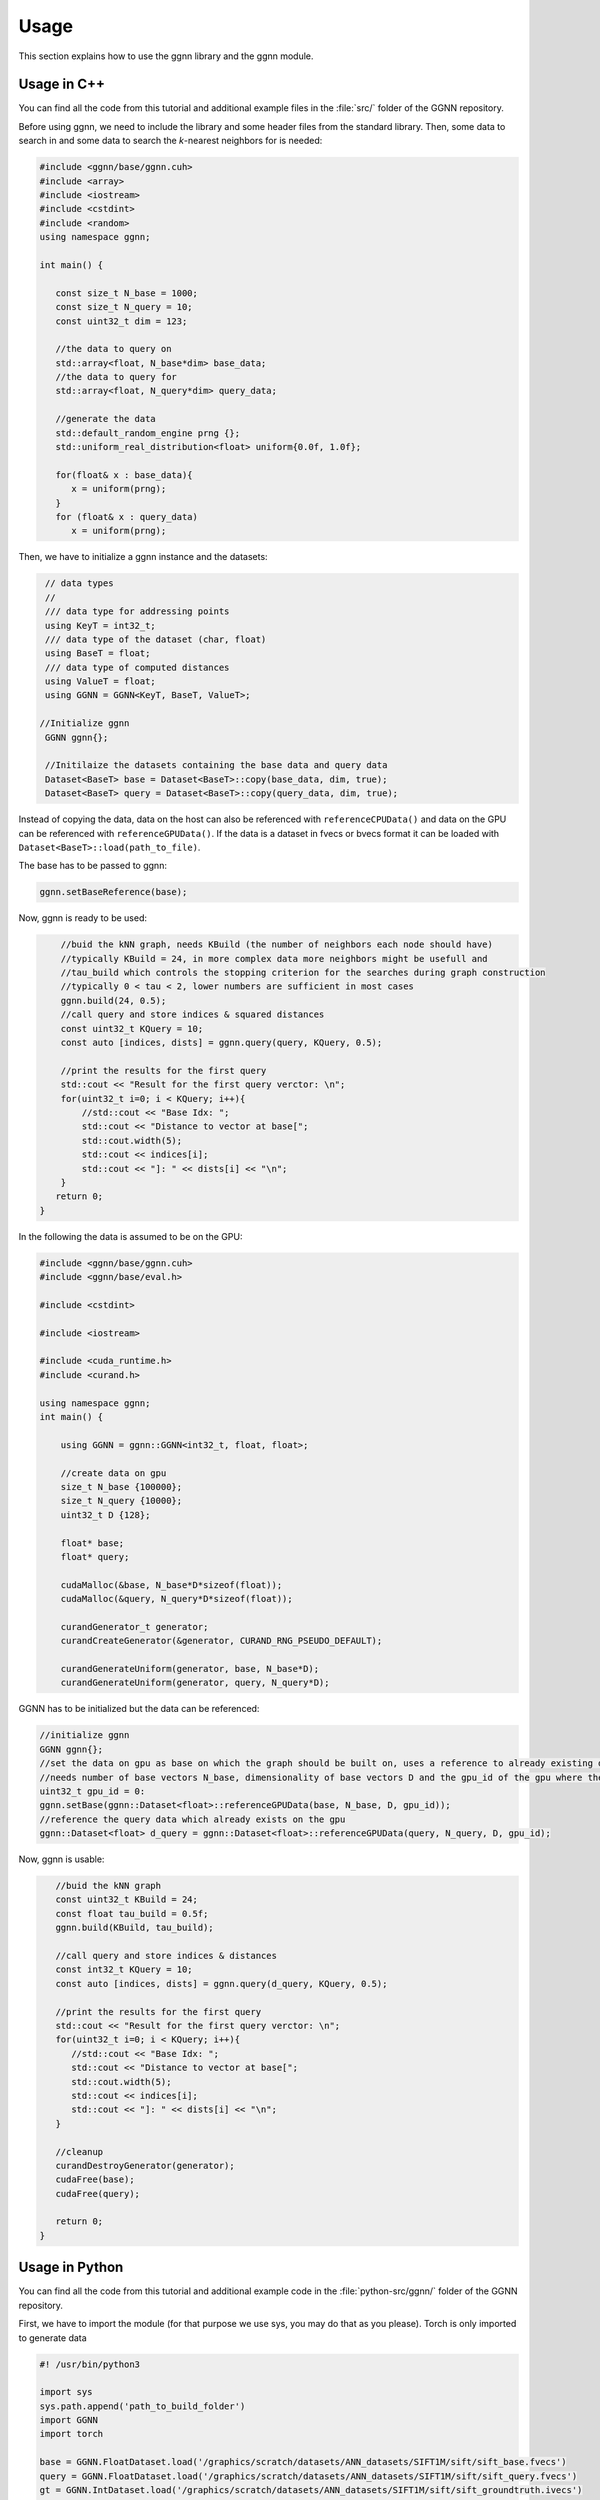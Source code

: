 Usage
=====

This section explains how to use the ggnn library and the ggnn module.

Usage in C++
------------

You can find all the code from this tutorial and additional example files in the :file:`src/` folder of the GGNN repository.

Before using ggnn, we need to include the library and some header files from the standard library. Then, some data to search in and some data to search the *k*-nearest neighbors for is needed:

.. code:: c++

   #include <ggnn/base/ggnn.cuh>
   #include <array>
   #include <iostream>
   #include <cstdint>
   #include <random>
   using namespace ggnn;

   int main() {

      const size_t N_base = 1000;
      const size_t N_query = 10;
      const uint32_t dim = 123;
   
      //the data to query on
      std::array<float, N_base*dim> base_data;
      //the data to query for
      std::array<float, N_query*dim> query_data;
   
      //generate the data
      std::default_random_engine prng {};
      std::uniform_real_distribution<float> uniform{0.0f, 1.0f};
   
      for(float& x : base_data){
         x = uniform(prng);
      }
      for (float& x : query_data)
         x = uniform(prng);

Then, we  have to initialize a ggnn instance and the datasets:

.. code:: c++

       // data types
       //
       /// data type for addressing points
       using KeyT = int32_t;
       /// data type of the dataset (char, float)
       using BaseT = float;
       /// data type of computed distances
       using ValueT = float;
       using GGNN = GGNN<KeyT, BaseT, ValueT>;
   
      //Initialize ggnn
       GGNN ggnn{};
   
       //Initilaize the datasets containing the base data and query data
       Dataset<BaseT> base = Dataset<BaseT>::copy(base_data, dim, true);
       Dataset<BaseT> query = Dataset<BaseT>::copy(query_data, dim, true);

Instead of copying the data, data on the host can also be referenced with ``referenceCPUData()`` and data on the GPU can be referenced with ``referenceGPUData()``.
If the data is a dataset in fvecs or bvecs format it can be loaded with ``Dataset<BaseT>::load(path_to_file)``.

The base has to be passed to ggnn:

.. code:: c++

       ggnn.setBaseReference(base);

Now, ggnn is ready to be used:

.. code:: c++

       //buid the kNN graph, needs KBuild (the number of neighbors each node should have)
       //typically KBuild = 24, in more complex data more neighbors might be usefull and
       //tau_build which controls the stopping criterion for the searches during graph construction
       //typically 0 < tau < 2, lower numbers are sufficient in most cases
       ggnn.build(24, 0.5);
       //call query and store indices & squared distances
       const uint32_t KQuery = 10;
       const auto [indices, dists] = ggnn.query(query, KQuery, 0.5);
   
       //print the results for the first query
       std::cout << "Result for the first query verctor: \n";
       for(uint32_t i=0; i < KQuery; i++){
           //std::cout << "Base Idx: ";
           std::cout << "Distance to vector at base[";
           std::cout.width(5);
           std::cout << indices[i];
           std::cout << "]: " << dists[i] << "\n";
       }
      return 0;
   }

In the following the data is assumed to be on the GPU:

.. code:: c++

   #include <ggnn/base/ggnn.cuh>
   #include <ggnn/base/eval.h>
   
   #include <cstdint>
   
   #include <iostream>
   
   #include <cuda_runtime.h>
   #include <curand.h>
   
   using namespace ggnn;
   int main() {
   
       using GGNN = ggnn::GGNN<int32_t, float, float>;
   
       //create data on gpu
       size_t N_base {100000};
       size_t N_query {10000};
       uint32_t D {128};
   
       float* base;
       float* query;
   
       cudaMalloc(&base, N_base*D*sizeof(float));
       cudaMalloc(&query, N_query*D*sizeof(float));
   
       curandGenerator_t generator;
       curandCreateGenerator(&generator, CURAND_RNG_PSEUDO_DEFAULT);
   
       curandGenerateUniform(generator, base, N_base*D);
       curandGenerateUniform(generator, query, N_query*D);

GGNN has to be initialized but the data can be referenced:

.. code:: c++

   //initialize ggnn
   GGNN ggnn{};
   //set the data on gpu as base on which the graph should be built on, uses a reference to already existing data
   //needs number of base vectors N_base, dimensionality of base vectors D and the gpu_id of the gpu where the data is
   uint32_t gpu_id = 0:
   ggnn.setBase(ggnn::Dataset<float>::referenceGPUData(base, N_base, D, gpu_id));
   //reference the query data which already exists on the gpu
   ggnn::Dataset<float> d_query = ggnn::Dataset<float>::referenceGPUData(query, N_query, D, gpu_id);

Now, ggnn is usable:

.. code:: c++

      //buid the kNN graph
      const uint32_t KBuild = 24;
      const float tau_build = 0.5f;
      ggnn.build(KBuild, tau_build);

      //call query and store indices & distances
      const int32_t KQuery = 10;
      const auto [indices, dists] = ggnn.query(d_query, KQuery, 0.5);
   
      //print the results for the first query
      std::cout << "Result for the first query verctor: \n";
      for(uint32_t i=0; i < KQuery; i++){
         //std::cout << "Base Idx: ";
         std::cout << "Distance to vector at base[";
         std::cout.width(5);
         std::cout << indices[i];
         std::cout << "]: " << dists[i] << "\n";
      }
   
      //cleanup
      curandDestroyGenerator(generator);
      cudaFree(base);
      cudaFree(query);
   
      return 0;
   }




Usage in Python
---------------

You can find all the code from this tutorial and additional example code in the :file:`python-src/ggnn/` folder of the GGNN repository.

First, we have to import the module (for that purpose we use sys, you may do that as you please). Torch is only imported to generate data

.. code:: python

   #! /usr/bin/python3
   
   import sys
   sys.path.append('path_to_build_folder')
   import GGNN
   import torch
   
   base = GGNN.FloatDataset.load('/graphics/scratch/datasets/ANN_datasets/SIFT1M/sift/sift_base.fvecs')
   query = GGNN.FloatDataset.load('/graphics/scratch/datasets/ANN_datasets/SIFT1M/sift/sift_query.fvecs')
   gt = GGNN.IntDataset.load('/graphics/scratch/datasets/ANN_datasets/SIFT1M/sift/sift_groundtruth.ivecs')
   
   k_query: int = 10
   
   evaluator = GGNN.Evaluator(base, query, gt, k_query)
   
   #base = torch.rand((100000, 128), dtype=torch.float32, device='cuda')
   #base = torch.rand((90000, 128), dtype=torch.float32, device='cuda')
   #base = torch.rand((50000, 128), dtype=torch.float32, device='cuda')
   #query = torch.rand((10000, 128), dtype=torch.float32, device='cuda')
   #base = torch.rand((2048, 4096), dtype=torch.float32, device='cuda')
   #query = torch.rand((256, 4096), dtype=torch.float32, device='cuda')
   
   ggnn = GGNN.GGNN()
   ggnn.set_base(base)
   ggnn.build(24, 0.5)
   
   indices, dists = ggnn.query(query, k_query, 0.34, 200)
   print(evaluator.evaluate_results(indices, gt))
   indices, dists = ggnn.query(query, k_query, 0.34, 400)
   print(evaluator.evaluate_results(indices, gt))
   indices, dists = ggnn.query(query, k_query, 0.41, 200)
   print(evaluator.evaluate_results(indices, gt))
   indices, dists = ggnn.query(query, k_query, 0.41, 400)
   print(evaluator.evaluate_results(indices, gt))
   indices, dists = ggnn.query(query, k_query, 0.51, 200)
   print(evaluator.evaluate_results(indices, gt))
   indices, dists = ggnn.query(query, k_query, 0.51, 400)
   print(evaluator.evaluate_results(indices, gt))
   indices, dists = ggnn.query(query, k_query, 0.64, 200)
   print(evaluator.evaluate_results(indices, gt))
   indices, dists = ggnn.query(query, k_query, 0.64, 400)
   print(evaluator.evaluate_results(indices, gt))
